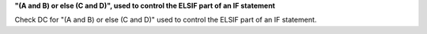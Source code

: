 **"(A and B) or else (C and D)", used to control the ELSIF part of an IF statement**

Check DC for "(A and B) or else (C and D)" used to control the ELSIF part of an IF statement.
